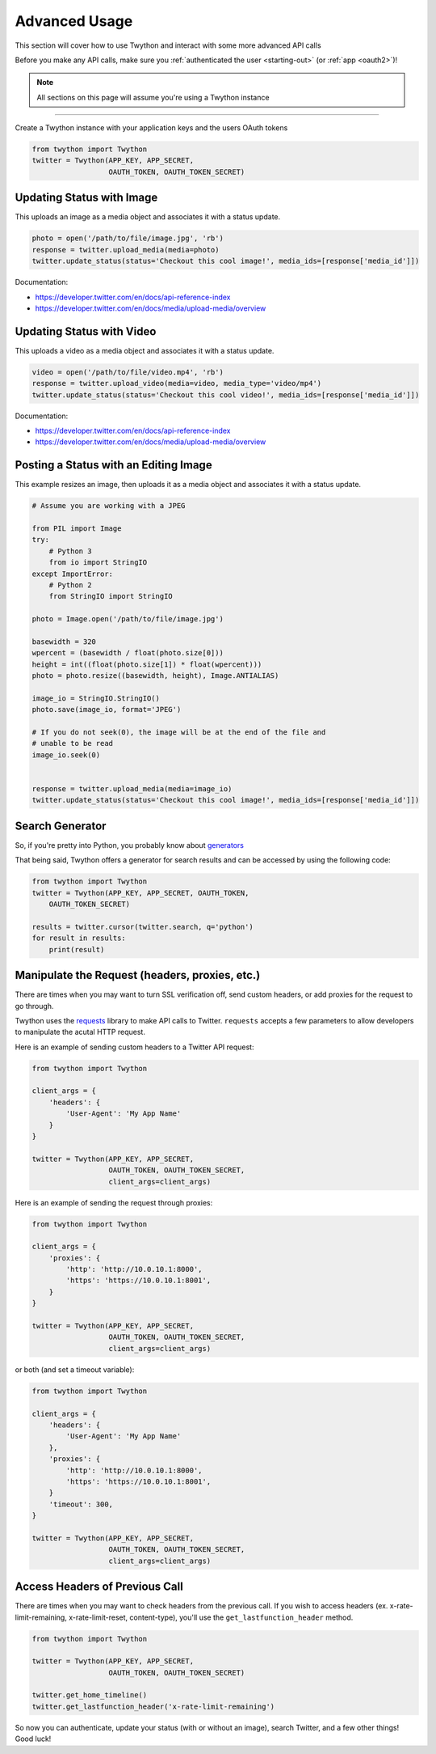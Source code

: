 .. _advanced-usage:

Advanced Usage
==============

This section will cover how to use Twython and interact with some more advanced API calls

Before you make any API calls, make sure you :ref:`authenticated the user <starting-out>` (or :ref:`app <oauth2>`)!

.. note:: All sections on this page will assume you're using a Twython instance

*******************************************************************************

Create a Twython instance with your application keys and the users OAuth tokens

.. code-block:: python

    from twython import Twython
    twitter = Twython(APP_KEY, APP_SECRET,
                      OAUTH_TOKEN, OAUTH_TOKEN_SECRET)

Updating Status with Image
--------------------------

This uploads an image as a media object and associates it with a status update.

.. code-block:: python

    photo = open('/path/to/file/image.jpg', 'rb')
    response = twitter.upload_media(media=photo)
    twitter.update_status(status='Checkout this cool image!', media_ids=[response['media_id']])

Documentation:

* https://developer.twitter.com/en/docs/api-reference-index
* https://developer.twitter.com/en/docs/media/upload-media/overview

Updating Status with Video
--------------------------

This uploads a video as a media object and associates it with a status update.

.. code-block:: python

    video = open('/path/to/file/video.mp4', 'rb')
    response = twitter.upload_video(media=video, media_type='video/mp4')
    twitter.update_status(status='Checkout this cool video!', media_ids=[response['media_id']])

Documentation:

* https://developer.twitter.com/en/docs/api-reference-index
* https://developer.twitter.com/en/docs/media/upload-media/overview

Posting a Status with an Editing Image
--------------------------------------

This example resizes an image, then uploads it as a media object and associates it
with a status update.

.. code-block:: python

    # Assume you are working with a JPEG

    from PIL import Image
    try:
        # Python 3
        from io import StringIO
    except ImportError:
        # Python 2
        from StringIO import StringIO

    photo = Image.open('/path/to/file/image.jpg')

    basewidth = 320
    wpercent = (basewidth / float(photo.size[0]))
    height = int((float(photo.size[1]) * float(wpercent)))
    photo = photo.resize((basewidth, height), Image.ANTIALIAS)

    image_io = StringIO.StringIO()
    photo.save(image_io, format='JPEG')

    # If you do not seek(0), the image will be at the end of the file and
    # unable to be read
    image_io.seek(0)


    response = twitter.upload_media(media=image_io)
    twitter.update_status(status='Checkout this cool image!', media_ids=[response['media_id']])


Search Generator
----------------

So, if you're pretty into Python, you probably know about `generators <http://docs.python.org/2/tutorial/classes.html#generators>`_

That being said, Twython offers a generator for search results and can be accessed by using the following code:

.. code-block:: python

    from twython import Twython
    twitter = Twython(APP_KEY, APP_SECRET, OAUTH_TOKEN,
        OAUTH_TOKEN_SECRET)

    results = twitter.cursor(twitter.search, q='python')
    for result in results:
        print(result)

Manipulate the Request (headers, proxies, etc.)
-----------------------------------------------

There are times when you may want to turn SSL verification off, send custom headers, or add proxies for the request to go through.

Twython uses the `requests <http://python-requests.org>`_ library to make API calls to Twitter. ``requests`` accepts a few parameters to allow developers to manipulate the acutal HTTP request.

Here is an example of sending custom headers to a Twitter API request:

.. code-block:: python

    from twython import Twython

    client_args = {
        'headers': {
            'User-Agent': 'My App Name'
        }
    }

    twitter = Twython(APP_KEY, APP_SECRET,
                      OAUTH_TOKEN, OAUTH_TOKEN_SECRET,
                      client_args=client_args)

Here is an example of sending the request through proxies:

.. code-block:: python

    from twython import Twython

    client_args = {
        'proxies': {
            'http': 'http://10.0.10.1:8000',
            'https': 'https://10.0.10.1:8001',
        }
    }

    twitter = Twython(APP_KEY, APP_SECRET,
                      OAUTH_TOKEN, OAUTH_TOKEN_SECRET,
                      client_args=client_args)

or both (and set a timeout variable):

.. code-block:: python

    from twython import Twython

    client_args = {
        'headers': {
            'User-Agent': 'My App Name'
        },
        'proxies': {
            'http': 'http://10.0.10.1:8000',
            'https': 'https://10.0.10.1:8001',
        }
        'timeout': 300,
    }

    twitter = Twython(APP_KEY, APP_SECRET,
                      OAUTH_TOKEN, OAUTH_TOKEN_SECRET,
                      client_args=client_args)

Access Headers of Previous Call
-------------------------------

There are times when you may want to check headers from the previous call.
If you wish to access headers (ex. x-rate-limit-remaining, x-rate-limit-reset, content-type), you'll use the ``get_lastfunction_header`` method.

.. code-block:: python

    from twython import Twython

    twitter = Twython(APP_KEY, APP_SECRET,
                      OAUTH_TOKEN, OAUTH_TOKEN_SECRET)

    twitter.get_home_timeline()
    twitter.get_lastfunction_header('x-rate-limit-remaining')


So now you can authenticate, update your status (with or without an image), search Twitter, and a few other things! Good luck!
